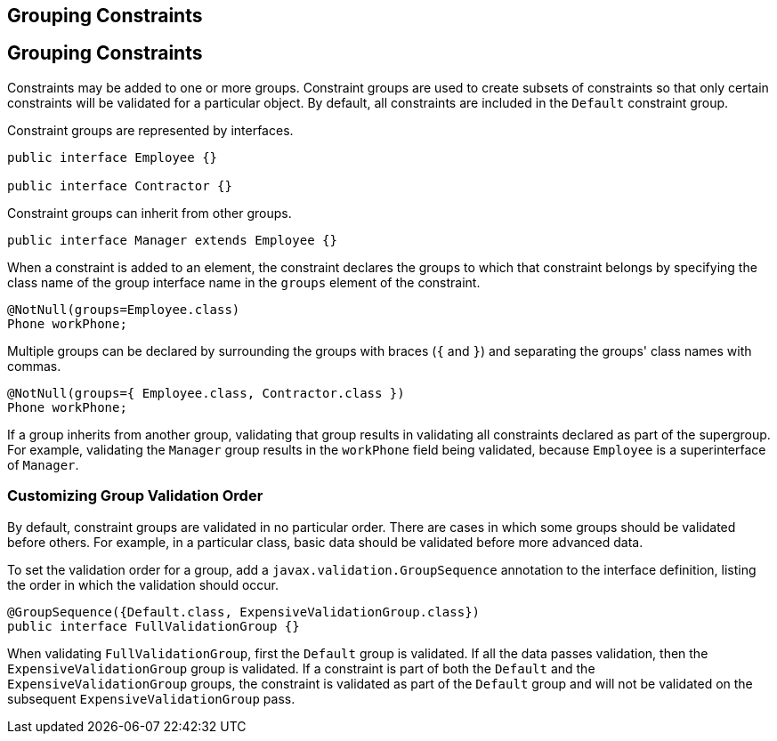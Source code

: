 ## Grouping Constraints


[[GKAGV]][[grouping-constraints]]

Grouping Constraints
--------------------

Constraints may be added to one or more groups. Constraint groups are
used to create subsets of constraints so that only certain constraints
will be validated for a particular object. By default, all constraints
are included in the `Default` constraint group.

Constraint groups are represented by interfaces.

[source,oac_no_warn]
----
public interface Employee {}

public interface Contractor {}
----

Constraint groups can inherit from other groups.

[source,oac_no_warn]
----
public interface Manager extends Employee {}
----

When a constraint is added to an element, the constraint declares the
groups to which that constraint belongs by specifying the class name of
the group interface name in the `groups` element of the constraint.

[source,oac_no_warn]
----
@NotNull(groups=Employee.class)
Phone workPhone;
----

Multiple groups can be declared by surrounding the groups with braces
(`{` and `}`) and separating the groups' class names with commas.

[source,oac_no_warn]
----
@NotNull(groups={ Employee.class, Contractor.class })
Phone workPhone;
----

If a group inherits from another group, validating that group results in
validating all constraints declared as part of the supergroup. For
example, validating the `Manager` group results in the `workPhone` field
being validated, because `Employee` is a superinterface of `Manager`.

[[GKAGU]][[customizing-group-validation-order]]

Customizing Group Validation Order
~~~~~~~~~~~~~~~~~~~~~~~~~~~~~~~~~~

By default, constraint groups are validated in no particular order.
There are cases in which some groups should be validated before others.
For example, in a particular class, basic data should be validated
before more advanced data.

To set the validation order for a group, add a
`javax.validation.GroupSequence` annotation to the interface definition,
listing the order in which the validation should occur.

[source,oac_no_warn]
----
@GroupSequence({Default.class, ExpensiveValidationGroup.class})
public interface FullValidationGroup {}
----

When validating `FullValidationGroup`, first the `Default` group is
validated. If all the data passes validation, then the
`ExpensiveValidationGroup` group is validated. If a constraint is part
of both the `Default` and the `ExpensiveValidationGroup` groups, the
constraint is validated as part of the `Default` group and will not be
validated on the subsequent `ExpensiveValidationGroup` pass.


